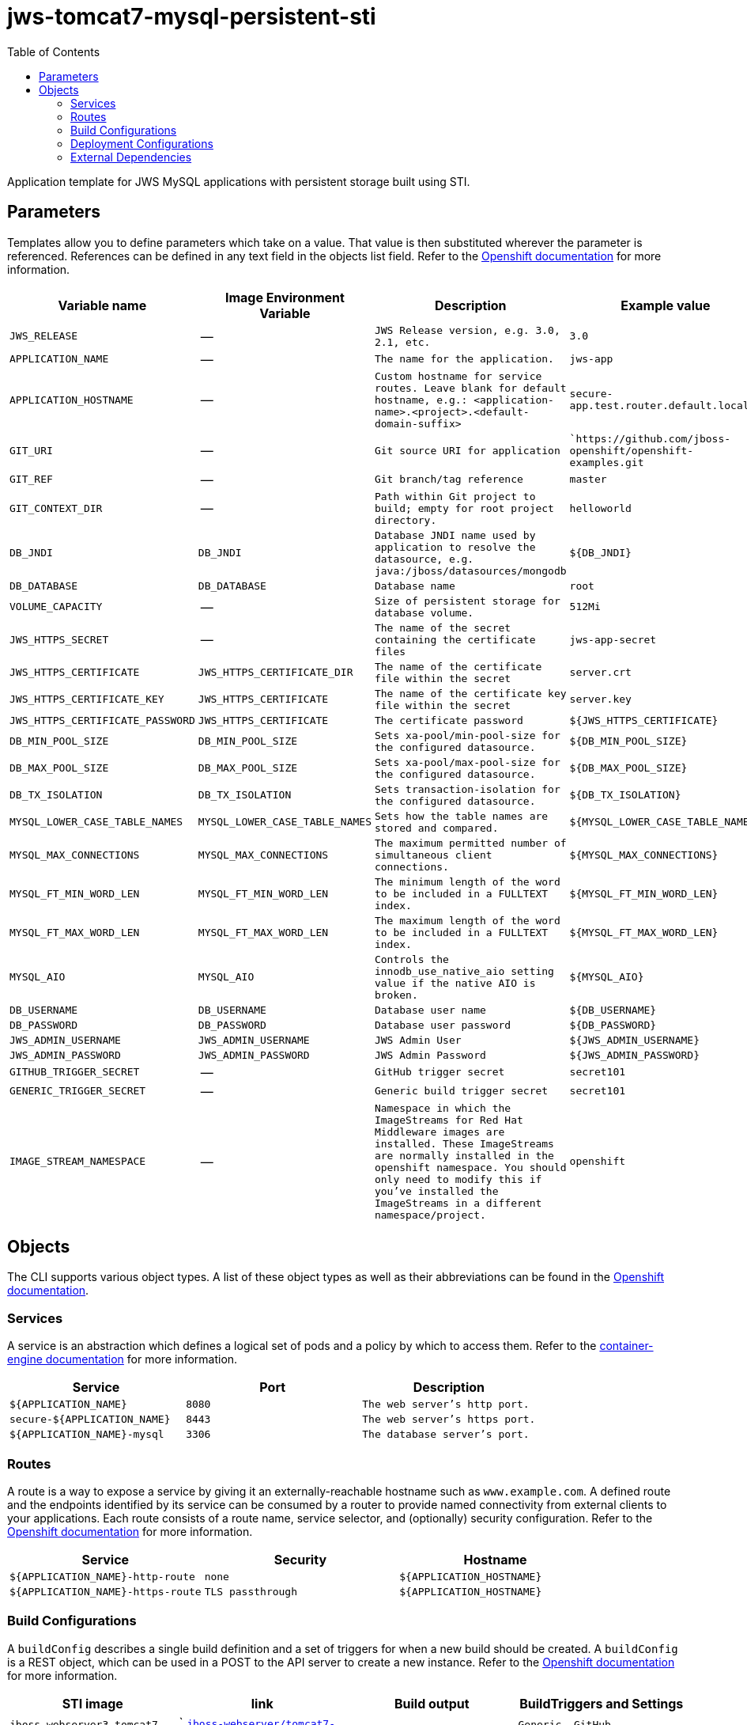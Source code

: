 ////
    AUTOGENERATED FILE - this file was generated via ./gen_template_docs.py.
    Changes to .adoc or HTML files may be overwritten! Please change the
    generator or the input template (./*.in)
////

= jws-tomcat7-mysql-persistent-sti
:toc:

Application template for JWS MySQL applications with persistent storage built using STI.


== Parameters

Templates allow you to define parameters which take on a value. That value is then substituted wherever the parameter is referenced.
References can be defined in any text field in the objects list field. Refer to the
https://docs.openshift.org/latest/architecture/core_concepts/templates.html#parameters[Openshift documentation] for more information.

|=======================================================================
|Variable name |Image Environment Variable |Description |Example value |Required

| `JWS_RELEASE`  |  --  |  `JWS Release version, e.g. 3.0, 2.1, etc.`  |  `3.0`  |  `Yes` 
| `APPLICATION_NAME`  |  --  |  `The name for the application.`  |  `jws-app`  |  `Yes` 
| `APPLICATION_HOSTNAME`  |  --  |  `Custom hostname for service routes.  Leave blank for default hostname, e.g.: <application-name>.<project>.<default-domain-suffix>`  |  `secure-app.test.router.default.local`  |  `No` 
| `GIT_URI`  |  --  |  `Git source URI for application`  |  ``https://github.com/jboss-openshift/openshift-examples.git`  |  `Yes` 
| `GIT_REF`  |  --  |  `Git branch/tag reference`  |  `master`  |  `No` 
| `GIT_CONTEXT_DIR`  |  --  |  `Path within Git project to build; empty for root project directory.`  |  `helloworld`  |  `No` 
| `DB_JNDI`  |  `DB_JNDI`  |  `Database JNDI name used by application to resolve the datasource, e.g. java:/jboss/datasources/mongodb`  |  `${DB_JNDI}`  |  `No` 
| `DB_DATABASE`  |  `DB_DATABASE`  |  `Database name`  |  `root`  |  `Yes` 
| `VOLUME_CAPACITY`  |  --  |  `Size of persistent storage for database volume.`  |  `512Mi`  |  `Yes` 
| `JWS_HTTPS_SECRET`  |  --  |  `The name of the secret containing the certificate files`  |  `jws-app-secret`  |  `Yes` 
| `JWS_HTTPS_CERTIFICATE`  |  `JWS_HTTPS_CERTIFICATE_DIR`  |  `The name of the certificate file within the secret`  |  `server.crt`  |  `No` 
| `JWS_HTTPS_CERTIFICATE_KEY`  |  `JWS_HTTPS_CERTIFICATE`  |  `The name of the certificate key file within the secret`  |  `server.key`  |  `No` 
| `JWS_HTTPS_CERTIFICATE_PASSWORD`  |  `JWS_HTTPS_CERTIFICATE`  |  `The certificate password`  |  `${JWS_HTTPS_CERTIFICATE}`  |  `No` 
| `DB_MIN_POOL_SIZE`  |  `DB_MIN_POOL_SIZE`  |  `Sets xa-pool/min-pool-size for the configured datasource.`  |  `${DB_MIN_POOL_SIZE}`  |  `No` 
| `DB_MAX_POOL_SIZE`  |  `DB_MAX_POOL_SIZE`  |  `Sets xa-pool/max-pool-size for the configured datasource.`  |  `${DB_MAX_POOL_SIZE}`  |  `No` 
| `DB_TX_ISOLATION`  |  `DB_TX_ISOLATION`  |  `Sets transaction-isolation for the configured datasource.`  |  `${DB_TX_ISOLATION}`  |  `No` 
| `MYSQL_LOWER_CASE_TABLE_NAMES`  |  `MYSQL_LOWER_CASE_TABLE_NAMES`  |  `Sets how the table names are stored and compared.`  |  `${MYSQL_LOWER_CASE_TABLE_NAMES}`  |  `No` 
| `MYSQL_MAX_CONNECTIONS`  |  `MYSQL_MAX_CONNECTIONS`  |  `The maximum permitted number of simultaneous client connections.`  |  `${MYSQL_MAX_CONNECTIONS}`  |  `No` 
| `MYSQL_FT_MIN_WORD_LEN`  |  `MYSQL_FT_MIN_WORD_LEN`  |  `The minimum length of the word to be included in a FULLTEXT index.`  |  `${MYSQL_FT_MIN_WORD_LEN}`  |  `No` 
| `MYSQL_FT_MAX_WORD_LEN`  |  `MYSQL_FT_MAX_WORD_LEN`  |  `The maximum length of the word to be included in a FULLTEXT index.`  |  `${MYSQL_FT_MAX_WORD_LEN}`  |  `No` 
| `MYSQL_AIO`  |  `MYSQL_AIO`  |  `Controls the innodb_use_native_aio setting value if the native AIO is broken.`  |  `${MYSQL_AIO}`  |  `No` 
| `DB_USERNAME`  |  `DB_USERNAME`  |  `Database user name`  |  `${DB_USERNAME}`  |  `Yes` 
| `DB_PASSWORD`  |  `DB_PASSWORD`  |  `Database user password`  |  `${DB_PASSWORD}`  |  `Yes` 
| `JWS_ADMIN_USERNAME`  |  `JWS_ADMIN_USERNAME`  |  `JWS Admin User`  |  `${JWS_ADMIN_USERNAME}`  |  `Yes` 
| `JWS_ADMIN_PASSWORD`  |  `JWS_ADMIN_PASSWORD`  |  `JWS Admin Password`  |  `${JWS_ADMIN_PASSWORD}`  |  `Yes` 
| `GITHUB_TRIGGER_SECRET`  |  --  |  `GitHub trigger secret`  |  `secret101`  |  `Yes` 
| `GENERIC_TRIGGER_SECRET`  |  --  |  `Generic build trigger secret`  |  `secret101`  |  `Yes` 
| `IMAGE_STREAM_NAMESPACE`  |  --  |  `Namespace in which the ImageStreams for Red Hat Middleware images are installed. These ImageStreams are normally installed in the openshift namespace. You should only need to modify this if you've installed the ImageStreams in a different namespace/project.`  |  `openshift`  |  `Yes` 
|=======================================================================



== Objects

The CLI supports various object types. A list of these object types as well as their abbreviations
can be found in the https://docs.openshift.org/latest/cli_reference/basic_cli_operations.html#object-types[Openshift documentation].


=== Services

A service is an abstraction which defines a logical set of pods and a policy by which to access them. Refer to the
https://cloud.google.com/container-engine/docs/services/[container-engine documentation] for more information.

|=============
|Service        |Port  | Description

| `${APPLICATION_NAME}`  |  `8080`  |  `The web server's http port.` 
| `secure-${APPLICATION_NAME}`  |  `8443`  |  `The web server's https port.` 
| `${APPLICATION_NAME}-mysql`  |  `3306`  |  `The database server's port.` 
|=============



=== Routes

A route is a way to expose a service by giving it an externally-reachable hostname such as `www.example.com`. A defined route and the endpoints
identified by its service can be consumed by a router to provide named connectivity from external clients to your applications. Each route consists
of a route name, service selector, and (optionally) security configuration. Refer to the
https://docs.openshift.com/enterprise/3.0/architecture/core_concepts/routes.html[Openshift documentation] for more information.

|=============
| Service    | Security | Hostname

| `${APPLICATION_NAME}-http-route`  |  `none`  |  `${APPLICATION_HOSTNAME}` 
| `${APPLICATION_NAME}-https-route`  |  `TLS passthrough`  |  `${APPLICATION_HOSTNAME}` 
|=============



=== Build Configurations

A `buildConfig` describes a single build definition and a set of triggers for when a new build should be created.
A `buildConfig` is a REST object, which can be used in a POST to the API server to create a new instance. Refer to
the https://docs.openshift.com/enterprise/3.0/dev_guide/builds.html#defining-a-buildconfig[Openshift documentation]
for more information.

|=============
| STI image  | link | Build output | BuildTriggers and Settings

| `jboss-webserver3-tomcat7-openshift:${JWS_RELEASE}`  |  ` link:../../webserver/tomcat7-openshift{outfilesuffix}[`jboss-webserver/tomcat7-openshift`]`  |  `${APPLICATION_NAME}:latest`  |  `Generic, GitHub, ImageChange` 
|=============


=== Deployment Configurations

A deployment in OpenShift is a replication controller based on a user defined template called a deployment configuration. Deployments are created manually or in response to triggered events.
Refer to the https://docs.openshift.com/enterprise/3.0/dev_guide/deployments.html#creating-a-deployment-configuration[Openshift documentation] for more information.


==== Triggers

A trigger drives the creation of new deployments in response to events, both inside and outside OpenShift. Refer to the
https://access.redhat.com/beta/documentation/en/openshift-enterprise-30-developer-guide#triggers[Openshift documentation] for more information.

|============
|Deployment | Triggers

| `${APPLICATION_NAME}`  |  `ImageChange` 
| `${APPLICATION_NAME}-mysql`  |  `ImageChange` 
|============



==== Replicas

A replication controller ensures that a specified number of pod "replicas" are running at any one time.
If there are too many, the replication controller kills some pods. If there are too few, it starts more.
Refer to the https://cloud.google.com/container-engine/docs/replicationcontrollers/[container-engine documentation]
for more information.

|============
|Deployment | Replicas

| `${APPLICATION_NAME}`  |  `1` 
| `${APPLICATION_NAME}-mysql`  |  `1` 
|============


==== Pod Template


===== Service Accounts

Service accounts are API objects that exist within each project. They can be created or deleted like any other API object. Refer to the
https://docs.openshift.com/enterprise/3.0/dev_guide/service_accounts.html#managing-service-accounts[Openshift documentation] for more
information.

|============
|Deployment | Service Account

| `${APPLICATION_NAME}`  |  `jws-service-account` 
|============



===== Image

|============
|Deployment | Image

| `${APPLICATION_NAME}`  |  `${APPLICATION_NAME}` 
| `${APPLICATION_NAME}-mysql`  |  `mysql` 
|============



===== Readiness Probe


.${APPLICATION_NAME}
----
/bin/bash -c curl -s -u ${JWS_ADMIN_USERNAME}:${JWS_ADMIN_PASSWORD} 'http://localhost:8080/manager/jmxproxy/?get=Catalina%3Atype%3DServer&att=stateName' |grep -iq 'stateName *= *STARTED'
----




===== Exposed Ports

|=============
|Deployments | Name  | Port  | Protocol

.2+| `${APPLICATION_NAME}`
| `http`  |  `8080`  |  `TCP` 
| `https`  |  `8443`  |  `TCP` 
.1+| `${APPLICATION_NAME}-mysql`
| --  |  `3306`  |  `TCP` 
|=============



===== Image Environment Variables

|=======================================================================
|Deployment |Variable name |Description |Example value

.14+| `${APPLICATION_NAME}`
| `DB_SERVICE_PREFIX_MAPPING`  |  --  |  `${APPLICATION_NAME}-mysql=DB` 
| `DB_JNDI`  |  `Database JNDI name used by application to resolve the datasource, e.g. java:/jboss/datasources/mongodb`  |  `${DB_JNDI}` 
| `DB_USERNAME`  |  `Database user name`  |  `${DB_USERNAME}` 
| `DB_PASSWORD`  |  `Database user password`  |  `${DB_PASSWORD}` 
| `DB_DATABASE`  |  `Database name`  |  `${DB_DATABASE}` 
| `DB_MIN_POOL_SIZE`  |  `Sets xa-pool/min-pool-size for the configured datasource.`  |  `${DB_MIN_POOL_SIZE}` 
| `DB_MAX_POOL_SIZE`  |  `Sets xa-pool/max-pool-size for the configured datasource.`  |  `${DB_MAX_POOL_SIZE}` 
| `DB_TX_ISOLATION`  |  `Sets transaction-isolation for the configured datasource.`  |  `${DB_TX_ISOLATION}` 
| `JWS_HTTPS_CERTIFICATE_DIR`  |  `The name of the certificate file within the secret`  |  `/etc/jws-secret-volume` 
| `JWS_HTTPS_CERTIFICATE`  |  `The name of the certificate file within the secret`  |  `${JWS_HTTPS_CERTIFICATE}` 
| `JWS_HTTPS_CERTIFICATE_KEY`  |  `The name of the certificate file within the secret`  |  `${JWS_HTTPS_CERTIFICATE_KEY}` 
| `JWS_HTTPS_CERTIFICATE_PASSWORD`  |  `The name of the certificate file within the secret`  |  `${JWS_HTTPS_CERTIFICATE_PASSWORD}` 
| `JWS_ADMIN_USERNAME`  |  `JWS Admin User`  |  `${JWS_ADMIN_USERNAME}` 
| `JWS_ADMIN_PASSWORD`  |  `JWS Admin Password`  |  `${JWS_ADMIN_PASSWORD}` 
.8+| `${APPLICATION_NAME}-mysql`
| `MYSQL_USER`  |  --  |  `${DB_USERNAME}` 
| `MYSQL_PASSWORD`  |  --  |  `${DB_PASSWORD}` 
| `MYSQL_DATABASE`  |  --  |  `${DB_DATABASE}` 
| `MYSQL_LOWER_CASE_TABLE_NAMES`  |  `Sets how the table names are stored and compared.`  |  `${MYSQL_LOWER_CASE_TABLE_NAMES}` 
| `MYSQL_MAX_CONNECTIONS`  |  `The maximum permitted number of simultaneous client connections.`  |  `${MYSQL_MAX_CONNECTIONS}` 
| `MYSQL_FT_MIN_WORD_LEN`  |  `The minimum length of the word to be included in a FULLTEXT index.`  |  `${MYSQL_FT_MIN_WORD_LEN}` 
| `MYSQL_FT_MAX_WORD_LEN`  |  `The maximum length of the word to be included in a FULLTEXT index.`  |  `${MYSQL_FT_MAX_WORD_LEN}` 
| `MYSQL_AIO`  |  `Controls the innodb_use_native_aio setting value if the native AIO is broken.`  |  `${MYSQL_AIO}` 
|=======================================================================



=====  Volumes

|=============
|Deployment |Name  | mountPath | Purpose | readOnly 

| `${APPLICATION_NAME}`  |  `jws-certificate-volume`  |  `/etc/jws-secret-volume`  |  `ssl certs`  |  `True` 
| `${APPLICATION_NAME}-mysql`  |  `${APPLICATION_NAME}-mysql-pvol`  |  `/var/lib/mysql/data`  |  `mysql`  |  `false` 
|=============


=== External Dependencies


==== Volume Claims

A `PersistentVolume` object is a storage resource in an OpenShift cluster. Storage is provisioned by an administrator
by creating `PersistentVolume` objects from sources such as GCE Persistent Disks, AWS Elastic Block Stores (EBS), and NFS mounts.
Refer to the https://docs.openshift.com/enterprise/3.0/dev_guide/persistent_volumes.html#overview[Openshift documentation] for
more information.

|=============
|Name | Access Mode

| `${APPLICATION_NAME}-mysql-claim`  |  `ReadWriteOnce` 
|=============




==== Secrets

This template requires link:../secrets/jws-app-secret.adoc[jws-app-secret.json]
to be installed for the application to run.




